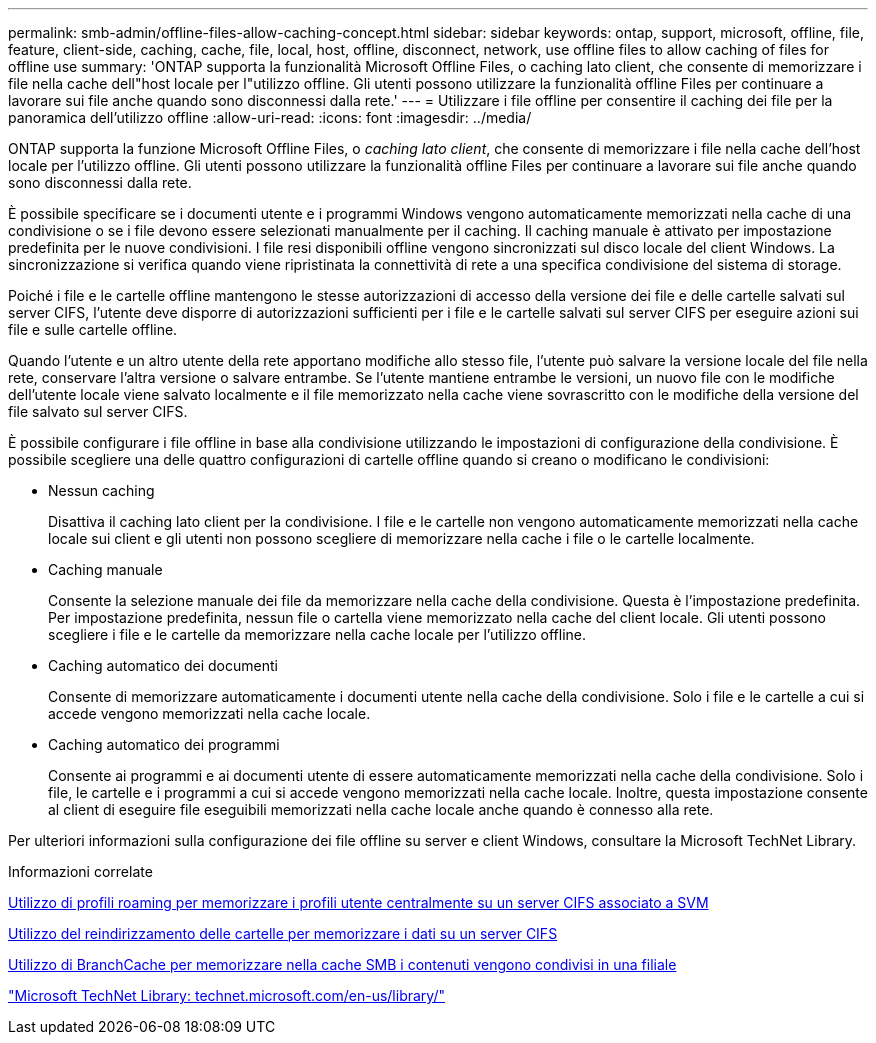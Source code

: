 ---
permalink: smb-admin/offline-files-allow-caching-concept.html 
sidebar: sidebar 
keywords: ontap, support, microsoft, offline, file, feature, client-side, caching, cache, file, local, host, offline, disconnect, network, use offline files to allow caching of files for offline use 
summary: 'ONTAP supporta la funzionalità Microsoft Offline Files, o caching lato client, che consente di memorizzare i file nella cache dell"host locale per l"utilizzo offline. Gli utenti possono utilizzare la funzionalità offline Files per continuare a lavorare sui file anche quando sono disconnessi dalla rete.' 
---
= Utilizzare i file offline per consentire il caching dei file per la panoramica dell'utilizzo offline
:allow-uri-read: 
:icons: font
:imagesdir: ../media/


[role="lead"]
ONTAP supporta la funzione Microsoft Offline Files, o _caching lato client_, che consente di memorizzare i file nella cache dell'host locale per l'utilizzo offline. Gli utenti possono utilizzare la funzionalità offline Files per continuare a lavorare sui file anche quando sono disconnessi dalla rete.

È possibile specificare se i documenti utente e i programmi Windows vengono automaticamente memorizzati nella cache di una condivisione o se i file devono essere selezionati manualmente per il caching. Il caching manuale è attivato per impostazione predefinita per le nuove condivisioni. I file resi disponibili offline vengono sincronizzati sul disco locale del client Windows. La sincronizzazione si verifica quando viene ripristinata la connettività di rete a una specifica condivisione del sistema di storage.

Poiché i file e le cartelle offline mantengono le stesse autorizzazioni di accesso della versione dei file e delle cartelle salvati sul server CIFS, l'utente deve disporre di autorizzazioni sufficienti per i file e le cartelle salvati sul server CIFS per eseguire azioni sui file e sulle cartelle offline.

Quando l'utente e un altro utente della rete apportano modifiche allo stesso file, l'utente può salvare la versione locale del file nella rete, conservare l'altra versione o salvare entrambe. Se l'utente mantiene entrambe le versioni, un nuovo file con le modifiche dell'utente locale viene salvato localmente e il file memorizzato nella cache viene sovrascritto con le modifiche della versione del file salvato sul server CIFS.

È possibile configurare i file offline in base alla condivisione utilizzando le impostazioni di configurazione della condivisione. È possibile scegliere una delle quattro configurazioni di cartelle offline quando si creano o modificano le condivisioni:

* Nessun caching
+
Disattiva il caching lato client per la condivisione. I file e le cartelle non vengono automaticamente memorizzati nella cache locale sui client e gli utenti non possono scegliere di memorizzare nella cache i file o le cartelle localmente.

* Caching manuale
+
Consente la selezione manuale dei file da memorizzare nella cache della condivisione. Questa è l'impostazione predefinita. Per impostazione predefinita, nessun file o cartella viene memorizzato nella cache del client locale. Gli utenti possono scegliere i file e le cartelle da memorizzare nella cache locale per l'utilizzo offline.

* Caching automatico dei documenti
+
Consente di memorizzare automaticamente i documenti utente nella cache della condivisione. Solo i file e le cartelle a cui si accede vengono memorizzati nella cache locale.

* Caching automatico dei programmi
+
Consente ai programmi e ai documenti utente di essere automaticamente memorizzati nella cache della condivisione. Solo i file, le cartelle e i programmi a cui si accede vengono memorizzati nella cache locale. Inoltre, questa impostazione consente al client di eseguire file eseguibili memorizzati nella cache locale anche quando è connesso alla rete.



Per ulteriori informazioni sulla configurazione dei file offline su server e client Windows, consultare la Microsoft TechNet Library.

.Informazioni correlate
xref:roaming-profiles-store-user-profiles-concept.adoc[Utilizzo di profili roaming per memorizzare i profili utente centralmente su un server CIFS associato a SVM]

xref:folder-redirection-store-data-concept.adoc[Utilizzo del reindirizzamento delle cartelle per memorizzare i dati su un server CIFS]

xref:branchcache-cache-share-content-branch-office-concept.adoc[Utilizzo di BranchCache per memorizzare nella cache SMB i contenuti vengono condivisi in una filiale]

http://technet.microsoft.com/en-us/library/["Microsoft TechNet Library: technet.microsoft.com/en-us/library/"]
